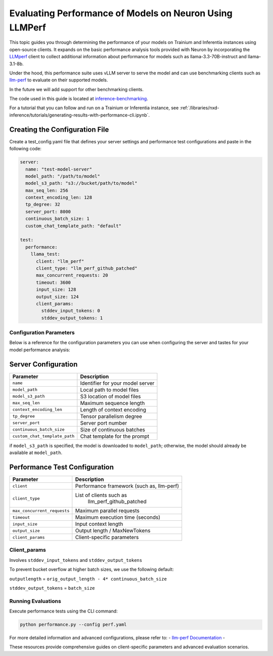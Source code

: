 .. _performance-cli-params:

Evaluating Performance of Models on Neuron Using LLMPerf
============================================

This topic guides you through determining the performance of your models on Trainium and Inferentia instances using  open-source clients.
It expands on the basic performance analysis tools provided with Neuron by incorporating the `LLMperf <https://github.com/ray-project/llmperf>`_ client to collect additional information about performance for models such as llama-3.3-70B-instruct and llama-3.1-8b.


Under the hood, this performance suite uses vLLM server to serve the model
and can use benchmarking clients such as `llm-perf <https://github.com/ray-project/llmperf>`_
to evaluate on their supported models. 

In the future we will add support for other benchmarking clients. 

The code used in this guide is located at `inference-benchmarking <https://github.com/aws-neuron/aws-neuron-samples/tree/master/inference-benchmarking/>`_.

For a tutorial that you can follow and run on a Trainium or Inferentia instance, see :ref:`/libraries/nxd-inference/tutorials/generating-results-with-performance-cli.ipynb`. 



Creating the Configuration File
~~~~~~~~~~~~~~~~~~~~~~~~~~~~~~~

Create a test_config.yaml file that defines your server settings and
performance test configurations and paste in the following code:

.. code:: yaml

   server:
     name: "test-model-server"
     model_path: "/path/to/model"
     model_s3_path: "s3://bucket/path/to/model"
     max_seq_len: 256
     context_encoding_len: 128
     tp_degree: 32
     server_port: 8000
     continuous_batch_size: 1
     custom_chat_template_path: "default"

   test:
     performance:
       llama_test:
         client: "llm_perf"
         client_type: "llm_perf_github_patched"
         max_concurrent_requests: 20
         timeout: 3600
         input_size: 128
         output_size: 124
         client_params:
           stddev_input_tokens: 0
           stddev_output_tokens: 1
       


Configuration Parameters
------------------------

Below is a reference for the configuration parameters you can use when configuring the server and tastes for your model performance analysis:

Server Configuration
~~~~~~~~~~~~~~~~~~~~

===================================== ===================================
Parameter                               Description
===================================== ===================================
``name``                              Identifier for your model server
``model_path``                        Local path to model files
``model_s3_path``                     S3 location of model files
``max_seq_len``                       Maximum sequence length
``context_encoding_len``              Length of context encoding
``tp_degree``                         Tensor parallelism degree
``server_port``                       Server port number
``continuous_batch_size``             Size of continuous batches
``custom_chat_template_path``         Chat template for the prompt
===================================== ===================================

if ``model_s3_path`` is specified, the model is downloaded to ``model_path``;
otherwise, the model should already be available at ``model_path``.

Performance Test Configuration
~~~~~~~~~~~~~~~~~~~~~~~~~~~

+-----------------------------+---------------------------------------+
| Parameter                   | Description                           |
+=============================+=======================================+
| ``client``                  | Performance framework (such as,       |
|                             | llm-perf)                             |
+-----------------------------+---------------------------------------+
| ``client_type``             | List of clients such as               |
|                             |  llm_perf_github_patched              |
+-----------------------------+---------------------------------------+
| ``max_concurrent_requests`` | Maximum parallel requests             |
+-----------------------------+---------------------------------------+
| ``timeout``                 | Maximum execution time (seconds)      |
+-----------------------------+---------------------------------------+
| ``input_size``              | Input context length                  |
+-----------------------------+---------------------------------------+
| ``output_size``             | Output length / MaxNewTokens          |
+-----------------------------+---------------------------------------+
| ``client_params``           | Client-specific parameters            |
+-----------------------------+---------------------------------------+

Client_params
-------------------

Involves ``stddev_input_tokens`` and ``stddev_output_tokens``

To prevent bucket overflow at higher batch sizes, we use the following default:

``outputlength`` = ``orig_output_length - 4* continuous_batch_size``

``stddev_output_tokens`` = ``batch_size``


Running Evaluations
-------------------

Execute performance tests using the CLI command:

.. code:: bash

   python performance.py --config perf.yaml



For more detailed information and advanced configurations, please refer
to: - `llm-perf
Documentation <https://github.com/ray-project/llmperf>`__ -


These resources provide comprehensive guides on client-specific
parameters and advanced evaluation scenarios.
